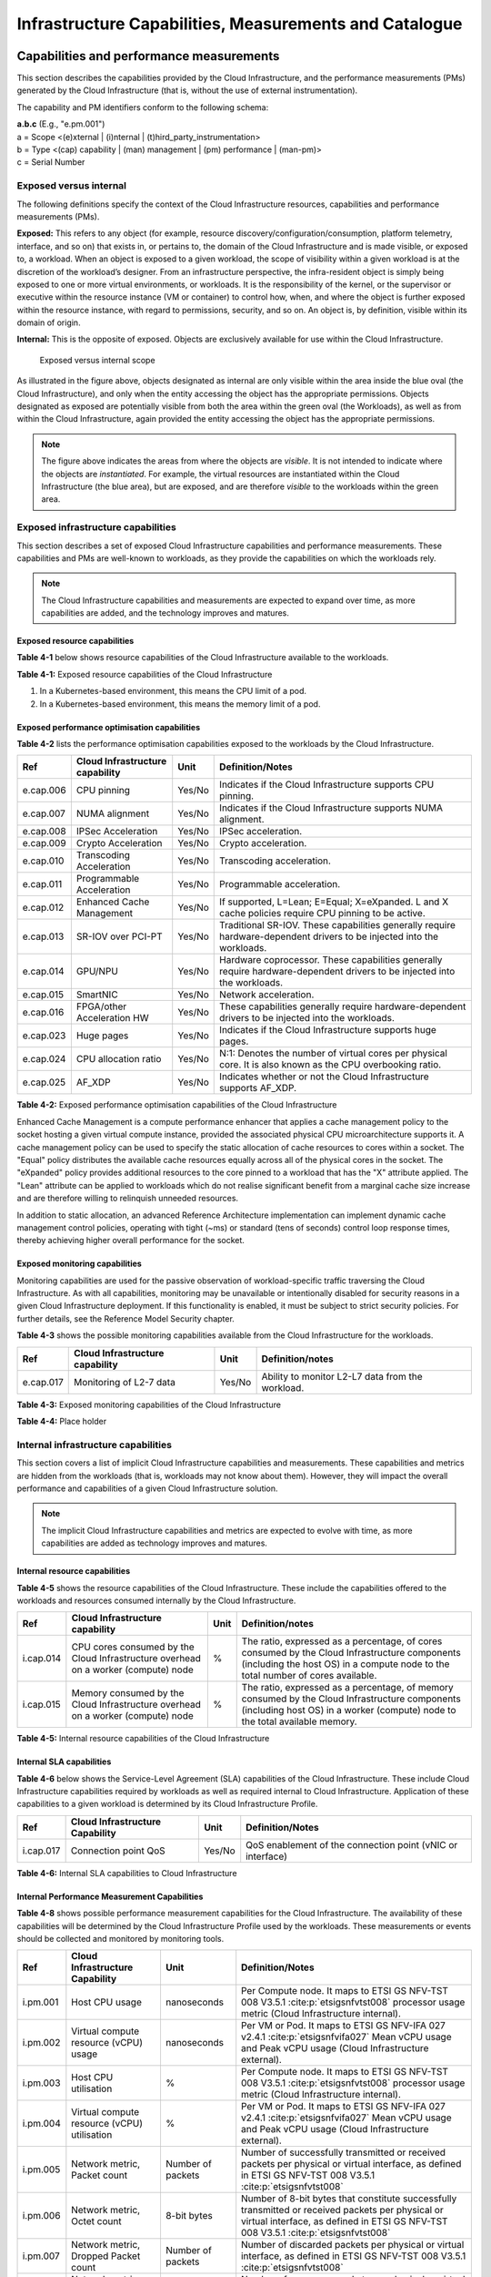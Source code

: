 Infrastructure Capabilities, Measurements and Catalogue
=======================================================

Capabilities and performance measurements
-----------------------------------------

This section describes the capabilities provided by the Cloud Infrastructure, and the performance measurements (PMs)
generated by the Cloud Infrastructure (that is, without the use of external instrumentation).

The capability and PM identifiers conform to the following schema:

| **a.b.c** (E.g., "e.pm.001")
| a = Scope <(e)xternal \| (i)nternal \| (t)hird_party_instrumentation>
| b = Type <(cap) capability \| (man) management \| (pm) performance \| (man-pm)>
| c = Serial Number

Exposed versus internal
~~~~~~~~~~~~~~~~~~~

The following definitions specify the context of the Cloud Infrastructure resources, capabilities and performance
measurements (PMs).

**Exposed:** This refers to any object (for example, resource discovery/configuration/consumption, platform telemetry, interface,
and so on) that exists in, or pertains to, the domain of the Cloud Infrastructure and is made visible, or exposed to, a
workload. When an object is exposed to a given workload, the scope of visibility within a given workload is at the
discretion of the workload’s designer. From an infrastructure perspective, the infra-resident object is simply being
exposed to one or more virtual environments, or workloads. It is the responsibility of the kernel, or the
supervisor or executive within the resource instance (VM or container) to control how, when, and where the object is further
exposed within the resource instance, with regard to permissions, security, and so on. An object is, by definition, visible
within its domain of origin.

**Internal:** This is the opposite of exposed. Objects are exclusively available for use within the Cloud
Infrastructure.

.. figure:: ../figures/Exposed_vs_Internal_Diagram.png
   :alt: "Exposed versus internal scope"

   Exposed versus internal scope

As illustrated in the figure above, objects designated as internal are only visible within the area inside the blue
oval (the Cloud Infrastructure), and only when the entity accessing the object has the appropriate permissions. Objects
designated as exposed are potentially visible from both the area within the green oval (the Workloads), as
well as from within the Cloud Infrastructure, again provided the entity accessing the object has the appropriate
permissions.

.. note::
   The figure above indicates the areas from where the objects are *visible*. It is not intended to indicate where
   the objects are *instantiated*. For example, the virtual resources are instantiated within the Cloud Infrastructure
   (the blue area), but are exposed, and are therefore *visible* to the workloads within the green area.

Exposed infrastructure capabilities
~~~~~~~~~~~~~~~~~~~~~~~~~~~~~~~~~~~

This section describes a set of exposed Cloud Infrastructure capabilities and performance measurements. These
capabilities and PMs are well-known to workloads, as they provide the capabilities on which the workloads rely.

.. note::
   The Cloud Infrastructure capabilities and measurements are expected to expand over time, as more
   capabilities are added, and the technology improves and matures.

Exposed resource capabilities
^^^^^^^^^^^^^^^^^^^^^^^^^^^^^

**Table 4-1** below shows resource capabilities of the Cloud Infrastructure available to the workloads.

+---------+---------------------+------+-------------------------------------------------------------------------------+
| Ref     | Cloud               | Unit | Definition/Notes                                                              |
|         | Infrastructure      |      |                                                                               |
|         | capability          |      |                                                                               |
+=========+=====================+======+===============================================================================+
|e.cap.001| # vCPU              |number| The maximum number of vCPUs that can be assigned to a single VM or Pod (1).    |
+---------+---------------------+------+-------------------------------------------------------------------------------+
|e.cap.002| RAM Size            | MB   | The maximum memory, in MB, that can be assigned to a single VM or Pod by the  |
|         |                     |      | Cloud Infrastructure (2).                                                     |
+---------+---------------------+------+-------------------------------------------------------------------------------+
|e.cap.003| Total per-instance  | GB   | The maximum storage, in GB, that can be assigned to a single VM or Pod by the |
|         | (ephemeral) storage |      | Cloud Infrastructure.                                                         |
+---------+---------------------+------+-------------------------------------------------------------------------------+
|e.cap.004| # Connection points |number| The maximum number of connection points that can be assigned to a single VM or|
|         |                     |      | Pod by the Cloud Infrastructure.                                              |
+---------+---------------------+------+-------------------------------------------------------------------------------+
|e.cap.005| Total external      | GB   | The maximum storage, in GB, that can be attached or mounted to a VM or Pod by |
|         | (persistent)        |      | the Cloud Infrastructure.                                                     |
|         | storage             |      |                                                                               |
+---------+---------------------+------+-------------------------------------------------------------------------------+

**Table 4-1:** Exposed resource capabilities of the Cloud Infrastructure

1. In a Kubernetes-based environment, this means the CPU limit of a pod.
2. In a Kubernetes-based environment, this means the memory limit of a pod.

Exposed performance optimisation capabilities
^^^^^^^^^^^^^^^^^^^^^^^^^^^^^^^^^^^^^^^^^^^^^

**Table 4-2** lists the performance optimisation capabilities exposed to the workloads by the Cloud Infrastructure.

+---------+---------------------+------+-------------------------------------------------------------------------------+
| Ref     | Cloud               | Unit | Definition/Notes                                                              |
|         | Infrastructure      |      |                                                                               |
|         | capability          |      |                                                                               |
+=========+=====================+======+===============================================================================+
|e.cap.006| CPU pinning         |Yes/No| Indicates if the Cloud Infrastructure supports CPU pinning.                   |
+---------+---------------------+------+-------------------------------------------------------------------------------+
|e.cap.007| NUMA alignment      |Yes/No| Indicates if the Cloud Infrastructure supports NUMA alignment.                |
+---------+---------------------+------+-------------------------------------------------------------------------------+
|e.cap.008| IPSec Acceleration  |Yes/No| IPSec acceleration.                                                           |
+---------+---------------------+------+-------------------------------------------------------------------------------+
|e.cap.009| Crypto Acceleration |Yes/No| Crypto acceleration.                                                          |
+---------+---------------------+------+-------------------------------------------------------------------------------+
|e.cap.010| Transcoding         |Yes/No| Transcoding acceleration.                                                     |
|         | Acceleration        |      |                                                                               |
+---------+---------------------+------+-------------------------------------------------------------------------------+
|e.cap.011| Programmable        |Yes/No| Programmable acceleration.                                                    |
|         | Acceleration        |      |                                                                               |
+---------+---------------------+------+-------------------------------------------------------------------------------+
|e.cap.012| Enhanced Cache      |Yes/No| If supported, L=Lean; E=Equal; X=eXpanded. L and X cache policies require CPU |
|         | Management          |      | pinning to be active.                                                         |
+---------+---------------------+------+-------------------------------------------------------------------------------+
|e.cap.013| SR-IOV over PCI-PT  |Yes/No| Traditional SR-IOV. These capabilities generally require hardware-dependent   |
|         |                     |      | drivers to be injected into the workloads.                                    |
+---------+---------------------+------+-------------------------------------------------------------------------------+
|e.cap.014| GPU/NPU             |Yes/No| Hardware coprocessor. These capabilities generally require hardware-dependent |
|         |                     |      | drivers to be injected into the workloads.                                    |
+---------+---------------------+------+-------------------------------------------------------------------------------+
|e.cap.015| SmartNIC            |Yes/No| Network acceleration.                                                         |
+---------+---------------------+------+-------------------------------------------------------------------------------+
|e.cap.016| FPGA/other          |Yes/No| These capabilities generally require hardware-dependent drivers to be injected|
|         | Acceleration HW     |      | into the workloads.                                                           |
+---------+---------------------+------+-------------------------------------------------------------------------------+
|e.cap.023| Huge pages          |Yes/No| Indicates if the Cloud Infrastructure supports huge pages.                    |
+---------+---------------------+------+-------------------------------------------------------------------------------+
|e.cap.024| CPU allocation      |Yes/No| N:1: Denotes the number of virtual cores per physical core. It is also known  |
|         | ratio               |      | as the CPU overbooking ratio.                                                 |
+---------+---------------------+------+-------------------------------------------------------------------------------+
|e.cap.025| AF_XDP              |Yes/No| Indicates whether or not the Cloud Infrastructure supports AF_XDP.            |
+---------+---------------------+------+-------------------------------------------------------------------------------+

**Table 4-2:** Exposed performance optimisation capabilities of the Cloud Infrastructure

Enhanced Cache Management is a compute performance enhancer that applies a cache management policy to the socket hosting
a given virtual compute instance, provided the associated physical CPU microarchitecture supports it. A cache management
policy can be used to specify the static allocation of cache resources to cores within a socket. The "Equal" policy
distributes the available cache resources equally across all of the physical cores in the socket. The "eXpanded" policy
provides additional resources to the core pinned to a workload that has the "X" attribute applied. The "Lean" attribute
can be applied to workloads which do not realise significant benefit from a marginal cache size increase and are 
therefore willing to relinquish unneeded resources.

In addition to static allocation, an advanced Reference Architecture implementation can implement dynamic cache
management control policies, operating with tight (~ms) or standard (tens of seconds) control loop response times,
thereby achieving higher overall performance for the socket.

Exposed monitoring capabilities
^^^^^^^^^^^^^^^^^^^^^^^^^^^^^^^

Monitoring capabilities are used for the passive observation of workload-specific traffic traversing the Cloud
Infrastructure. As with all capabilities, monitoring may be unavailable or intentionally disabled for security reasons
in a given Cloud Infrastructure deployment. If this functionality is enabled, it must be subject to strict security
policies. For further details, see the Reference Model Security chapter.

**Table 4-3** shows the possible monitoring capabilities available from the Cloud Infrastructure for the workloads.

========= =============================== ====== ================================================
Ref       Cloud Infrastructure capability Unit   Definition/notes
========= =============================== ====== ================================================
e.cap.017 Monitoring of L2-7 data         Yes/No Ability to monitor L2-L7 data from the workload.
========= =============================== ====== ================================================

**Table 4-3:** Exposed monitoring capabilities of the Cloud Infrastructure

.. Exposed Infrastructure Performance Measurements
.. ~~~~~~~~~~~~~~~~~~~~~~~~~~~~~~~~~~~~~~~~~~~~~~~

.. The intent of the following PMs is to be available for and well known to workloads.

.. Exposed Performance Measurements
.. ^^^^^^^^^^^^^^^^^^^^^^^^^^^^^^^^

.. The following table of exposed Performance Measurements shows PMs per VM or Pod, vNIC or vCPU. Network test setups
   are aligned with ETSI GS NFV-TST 009 :cite:p:`etsigsnfvtst009`. Specifically exposed PMs use a single workload (PVP) data plane test setup
   in a single host.

.. ======== ================================ ===== ===================
.. Ref      Cloud Infrastructure Measurement Unit  Definition/Notes
.. ======== ================================ ===== ===================
.. e.pm.xxx Place Holder                     Units Concise description
.. ======== ================================ ===== ===================

.. **Table 4-4:** Exposed Performance Measurements of Cloud Infrastructure

**Table 4-4:** Place holder

Internal infrastructure capabilities
~~~~~~~~~~~~~~~~~~~~~~~~~~~~~~~~~~~~

This section covers a list of implicit Cloud Infrastructure capabilities and measurements. These capabilities and
metrics are hidden from the workloads (that is, workloads may not know about them). However, they will impact the 
overall performance and capabilities of a given Cloud Infrastructure solution.

.. note::
   The implicit Cloud Infrastructure capabilities and metrics are expected to evolve with time, as more
   capabilities are added as technology improves and matures.

Internal resource capabilities
^^^^^^^^^^^^^^^^^^^^^^^^^^^^^^

**Table 4-5** shows the resource capabilities of the Cloud Infrastructure. These include the capabilities offered  
to the workloads and resources consumed internally by the Cloud Infrastructure.

+---------+---------------------+------+-------------------------------------------------------------------------------+
| Ref     | Cloud               | Unit | Definition/notes                                                              |
|         | Infrastructure      |      |                                                                               |
|         | capability          |      |                                                                               |
+=========+=====================+======+===============================================================================+
|i.cap.014| CPU cores consumed  | %    | The ratio, expressed as a percentage, of cores consumed by the Cloud          |
|         | by the Cloud        |      | Infrastructure components (including the host OS) in a compute node to the    |
|         | Infrastructure      |      | total number of cores available.                                              |
|         | overhead on a       |      |                                                                               |
|         | worker (compute)    |      |                                                                               |
|         | node                |      |                                                                               |
+---------+---------------------+------+-------------------------------------------------------------------------------+
|i.cap.015| Memory consumed by  | %    | The ratio, expressed as a percentage, of memory consumed by the Cloud         |
|         | the Cloud           |      | Infrastructure components (including host OS) in a worker (compute) node to   |
|         | Infrastructure      |      | the total available memory.                                                   |
|         | overhead on a       |      |                                                                               |
|         | worker (compute)    |      |                                                                               |
|         | node                |      |                                                                               |
+---------+---------------------+------+-------------------------------------------------------------------------------+

**Table 4-5:** Internal resource capabilities of the Cloud Infrastructure

Internal SLA capabilities
^^^^^^^^^^^^^^^^^^^^^^^^^

**Table 4-6** below shows the Service-Level Agreement (SLA) capabilities of the Cloud Infrastructure. These include Cloud
Infrastructure capabilities required by workloads as well as required internal to Cloud Infrastructure. Application of
these capabilities to a given workload is determined by its Cloud Infrastructure Profile.

+---------+---------------------+------+-------------------------------------------------------------------------------+
| Ref     | Cloud               | Unit | Definition/Notes                                                              |
|         | Infrastructure      |      |                                                                               |
|         | Capability          |      |                                                                               |
+=========+=====================+======+===============================================================================+
|i.cap.017| Connection point    |Yes/No| QoS enablement of the connection point (vNIC or interface)                    |
|         | QoS                 |      |                                                                               |
+---------+---------------------+------+-------------------------------------------------------------------------------+

**Table 4-6:** Internal SLA capabilities to Cloud Infrastructure

.. Internal Performance Optimisation Capabilities
.. ^^^^^^^^^^^^^^^^^^^^^^^^^^^^^^^^^^^^^^^^^^^^^^

.. **Table 4-7** below shows possible performance optimisation capabilities that can be provided by the Cloud
   Infrastructure. These include capabilities exposed to workloads as well as internal capabilities to Cloud
   Infrastructure. These capabilities will be determined by the Cloud Infrastructure Profile used by the Cloud
   Infrastructure.

.. ========= =============================== ====== =========================================================
.. Ref       Cloud Infrastructure capability Unit   Definition/Notes
.. ========= =============================== ====== =========================================================
.. i.cap.018 Huge pages                      Yes/No Indicates if the Cloud Infrastructure supports huge pages
.. ========= =============================== ====== =========================================================

.. **Table 4-7:** Internal performance optimisation capabilities of Cloud Infrastructure

Internal Performance Measurement Capabilities
^^^^^^^^^^^^^^^^^^^^^^^^^^^^^^^^^^^^^^^^^^^^^

**Table 4-8** shows possible performance measurement capabilities for the Cloud Infrastructure. The availability of
these capabilities will be determined by the Cloud Infrastructure Profile used by the workloads. These measurements
or events should be collected and monitored by monitoring tools.

+---------+---------------------+-----------+--------------------------------------------------------------------------+
| Ref     | Cloud               | Unit      | Definition/Notes                                                         |
|         | Infrastructure      |           |                                                                          |
|         | Capability          |           |                                                                          |
+=========+=====================+===========+==========================================================================+
|i.pm.001 | Host CPU usage      |nanoseconds| Per Compute node. It maps to ETSI GS NFV-TST 008 V3.5.1                  |
|         |                     |           | :cite:p:`etsigsnfvtst008` processor usage metric (Cloud Infrastructure   |
|         |                     |           | internal).                                                               |
+---------+---------------------+-----------+--------------------------------------------------------------------------+
|i.pm.002 | Virtual compute     |nanoseconds| Per VM or Pod. It maps to ETSI GS NFV-IFA 027 v2.4.1                     |
|         | resource (vCPU)     |           | :cite:p:`etsigsnfvifa027` Mean vCPU usage and Peak vCPU usage (Cloud     |
|         | usage               |           | Infrastructure external).                                                |
+---------+---------------------+-----------+--------------------------------------------------------------------------+
|i.pm.003 | Host CPU            | %         | Per Compute node. It maps to ETSI GS NFV-TST 008 V3.5.1                  |
|         | utilisation         |           | :cite:p:`etsigsnfvtst008` processor usage metric (Cloud Infrastructure   |
|         |                     |           | internal).                                                               |
+---------+---------------------+-----------+--------------------------------------------------------------------------+
|i.pm.004 | Virtual compute     | %         | Per VM or Pod. It maps to ETSI GS NFV-IFA 027 v2.4.1                     |
|         | resource (vCPU)     |           | :cite:p:`etsigsnfvifa027` Mean vCPU usage and Peak vCPU usage (Cloud     |
|         | utilisation         |           | Infrastructure external).                                                |
+---------+---------------------+-----------+--------------------------------------------------------------------------+
|i.pm.005 | Network metric,     | Number of | Number of successfully transmitted or received packets per physical or   |
|         | Packet count        | packets   | virtual interface, as defined in  ETSI GS NFV-TST 008 V3.5.1             |
|         |                     |           | :cite:p:`etsigsnfvtst008`                                                |
+---------+---------------------+-----------+--------------------------------------------------------------------------+
|i.pm.006 | Network metric,     | 8-bit     | Number of 8-bit bytes that constitute successfully transmitted or        |
|         | Octet count         | bytes     | received packets per physical or virtual interface, as defined in ETSI   |
|         |                     |           | GS NFV-TST 008 V3.5.1 :cite:p:`etsigsnfvtst008`                          |
+---------+---------------------+-----------+--------------------------------------------------------------------------+
|i.pm.007 | Network metric,     | Number of | Number of discarded packets per physical or virtual interface,  as       |
|         | Dropped Packet      | packets   | defined in  ETSI GS NFV-TST 008 V3.5.1 :cite:p:`etsigsnfvtst008`         |
|         | count               |           |                                                                          |
+---------+---------------------+-----------+--------------------------------------------------------------------------+
|i.pm.008 | Network metric,     | Number of | Number of erroneous packets per physical or virtual                      |
|         | Errored Packet      | packets   | interface, as defined in  ETSI GS NFV-TST 008 V3.5.1                     |
|         | count               |           | :cite:p:`etsigsnfvtst008`                                                |
+---------+---------------------+-----------+--------------------------------------------------------------------------+
|i.pm.009 | Memory buffered     | KiB       | Amount of temporary storage for raw disk blocks, as defined in ETSI GS   |
|         |                     |           | NFV-TST 008 V3.5.1 :cite:p:`etsigsnfvtst008`                             |
+---------+---------------------+-----------+--------------------------------------------------------------------------+
|i.pm.010 | Memory cached       | KiB       | Amount of RAM used as cache memory, as defined in ETSI GS  NFV-TST 008   |
|         |                     |           | V3.5.1 :cite:p:`etsigsnfvtst008`                                         |
+---------+---------------------+-----------+--------------------------------------------------------------------------+
|i.pm.011 | Memory free         | KiB       | Amount of RAM unused, as defined in  ETSI GS NFV-TST 008 V3.5.1          |
|         |                     |           | :cite:p:`etsigsnfvtst008`                                                |
+---------+---------------------+-----------+--------------------------------------------------------------------------+
|i.pm.012 | Memory slab         | KiB       | Amount of memory used as a data structure cache by the kernel,           |
|         |                     |           | as defined in  ETSI GS NFV-TST 008 V3.5.1 :cite:p:`etsigsnfvtst008`      |
+---------+---------------------+-----------+--------------------------------------------------------------------------+
|i.pm.013 | Memory total        | KiB       | Amount of usable RAM, as defined in  ETSI GS NFV-TST 008 V3.5.1          |
|         |                     |           | :cite:p:`etsigsnfvtst008`                                                |
+---------+---------------------+-----------+--------------------------------------------------------------------------+
|i.pm.014 | Storage free space  | Bytes     | for a given storage system, amount of unused storage as defined in       |
|         |                     |           | ETSI GS NFV-TST 008 V3.5.1 :cite:p:`etsigsnfvtst008`                     |
+---------+---------------------+-----------+--------------------------------------------------------------------------+
|i.pm.015 | Storage used space  | Bytes     | for a given storage system, amount of storage used as defined in         |
|         |                     |           | ETSI GS NFV-TST 008 V3.5.1 :cite:p:`etsigsnfvtst008`                     |
+---------+---------------------+-----------+--------------------------------------------------------------------------+
|i.pm.016 | Storage reserved    | Bytes     | for a given storage system, amount of storage reserved as defined in     |
|         | space               |           | ETSI GS NFV-TST 008 V3.5.1 :cite:p:`etsigsnfvtst008`                     |
+---------+---------------------+-----------+--------------------------------------------------------------------------+
|i.pm.017 | Storage Read        | Millisec\ | for a given storage system, average amount of time to perform a Read     |
|         | latency             | onds      | operation as defined in  ETSI GS NFV-TST 008 V3.5.1                      |
|         |                     |           | :cite:p:`etsigsnfvtst008`                                                |
+---------+---------------------+-----------+--------------------------------------------------------------------------+
|i.pm.018 | Storage Read        | operatio\ | for a given storage system, average rate of performing Read operations   |
|         | IOPS                | ns per    | as defined in  ETSI GS NFV-TST 008 V3.5.1 :cite:p:`etsigsnfvtst008`      |
|         |                     | second    |                                                                          |
+---------+---------------------+-----------+--------------------------------------------------------------------------+
|i.pm.019 | Storage Read        | Bytes per | for a given storage system, average rate of performing Read operations   |
|         | Throughput          | second    | as defined in  ETSI GS NFV-TST 008 V3.5.1                                |
+---------+---------------------+-----------+--------------------------------------------------------------------------+
|i.pm.020 | Storage Write       | Millisec\ | for a given storage system, average amount of time to perform a Write    |
|         | latency             | onds      | operation as defined in  ETSI GS NFV-TST 008 V3.5.1                      |
+---------+---------------------+-----------+--------------------------------------------------------------------------+
|i.pm.021 | Storage Write       | operatio\ | for a given storage system, average rate of performing Write operations  |
|         | IOPS                | ns per    | as defined in ETSI GS NFV-TST 008 V3.5.1 :cite:p:`etsigsnfvtst008`       |
|         |                     | second    |                                                                          |
+---------+---------------------+-----------+--------------------------------------------------------------------------+
|i.pm.022 | Storage Write       | Bytes per | for a given storage system, average rate of performing Write operations  |
|         | Throughput          | second    | as defined in ETSI GS NFV-TST 008 V3.5.1 :cite:p:`etsigsnfvtst008`       |
+---------+---------------------+-----------+--------------------------------------------------------------------------+
|i.pm.023 | Host power          | Watt      | Real-time electrical power used by a node (1)                            |
|         | utilization         | (Joule/s) |                                                                          |
+---------+---------------------+-----------+--------------------------------------------------------------------------+
|i.pm.024 | Host energy         | Watt.hour | Electrical energy consumption of a node since the related counter last   |
|         | consumption         | (Joule)   | reset (2)                                                                |
+---------+---------------------+-----------+--------------------------------------------------------------------------+
|i.pm.025 | CPU power           | Watt      | Real-time electrical power used by the processor(s) of a node (1)        |
|         | utilization         | (Joule/s) |                                                                          |
+---------+---------------------+-----------+--------------------------------------------------------------------------+
|i.pm.026 | CPU energy          | Watt.hour | Electrical energy consumption of the processor(s) of a node since the    |
|         | consumption         | (Joule)   | related counter last reset (2)                                           |
+---------+---------------------+-----------+--------------------------------------------------------------------------+
|i.pm.027 | PCIe device power   | Watt      | Real-time electrical power used by a specific PCI device of a node (1)   |
|         | utilization         | (Joule/s) |                                                                          |
+---------+---------------------+-----------+--------------------------------------------------------------------------+
|i.pm.028 | PCIe device energy  | Watt.hour | Electrical energy consumption of a specific PCI device of a node since   |
|         | consumption         | (Joule)   | the related counter last reset (2)                                       |
+---------+---------------------+-----------+--------------------------------------------------------------------------+
|i.pm.029 | RAM power           | Watt      | Real-time electrical power used by the memory of a node (1)              |
|         | utilization         | (Joule/s) |                                                                          |
+---------+---------------------+-----------+--------------------------------------------------------------------------+
|i.pm.030 | RAM energy          | Watt.hour | Electrical energy consumption of the memory of a node since the related  |
|         | consumption         | (Joule)   | counter last reset (2)                                                   |
+---------+---------------------+-----------+--------------------------------------------------------------------------+
|i.pm.031 | Disk power          | Watt      | Real-time electrical power used by a specific storage device of a node   |
|         | utilization         | (Joule/s) | (1)                                                                      |
+---------+---------------------+-----------+--------------------------------------------------------------------------+
|i.pm.032 | Disk energy         | Watt.hour | Electrical energy consumption of a specific storage device of a node     |
|         | consumption         | (Joule)   | since the related counter last reset (2)                                 |
+---------+---------------------+-----------+--------------------------------------------------------------------------+
|i.pm.033 | Hugepages pool      | Integer   | the number of Hugepages currently configured in the pool, which is the   |
|         | total               |           | total of pages available, as defined in ETSI GS NFV-TST 008 V3.5.1       |
|         |                     |           | :cite:p:`etsigsnfvtst008`                                                |
+---------+---------------------+-----------+--------------------------------------------------------------------------+
|i.pm.034 | Hugepages used      | Integer   | the number of used pages in the Hugepage Pool, as defined in ETSI GS     |
|         |                     |           | NFV-TST 008 V3.5.1 :cite:p:`etsigsnfvtst008`                             |
+---------+---------------------+-----------+--------------------------------------------------------------------------+
|i.pm.035 | Hugepages free      | Integer   | the number of free pages in the Hugepage Pool, as defined in ETSI GS     |
|         |                     |           | NFV-TST 008 V3.5.1 :cite:p:`etsigsnfvtst008`                             |
+---------+---------------------+-----------+--------------------------------------------------------------------------+

**Table 4-8:** Internal Measurement Capabilities of Cloud Infrastructure

(1) for example, relying on PowerWatts metrics as defined by DMTF Redfish specification DSP0268 2022.2 [11], provided by a sensor metering "the arithmetic mean of
product terms of instantaneous voltage and current values measured over integer number of line cycles for a circuit, in watt units"

(2) for example, relying on EnergykWh metrics as defined by DMTF Redfish specification DSP0268 2022.2 [11], provided by a sensor metering "the energy, integral of
real power over time" reflecting "the power consumption since the sensor metrics were last reset"

Cloud Infrastructure Management Capabilities
~~~~~~~~~~~~~~~~~~~~~~~~~~~~~~~~~~~~~~~~~~~~

The Cloud Infrastructure Manager (CIM) is responsible for controlling and managing the Cloud Infrastructure compute,
storage, and network resources. Resources are dynamically allocated based on workload requirements. This section covers
the list of capabilities offered by the CIM to workloads or service orchestrator.

**Table 4-9** shows capabilities related to resources allocation.

+---------+---------------------+-----------+--------------------------------------------------------------------------+
| Ref     | Cloud               | Unit      | Definition/Notes                                                         |
|         | Infrastructure      |           |                                                                          |
|         | Capability          |           |                                                                          |
+=========+=====================+===========+==========================================================================+
|e.man.001| Virtual Compute     | Yes/No    | Capability to allocate virtual compute resources to a workload           |
|         | allocation          |           |                                                                          |
+---------+---------------------+-----------+--------------------------------------------------------------------------+
|e.man.002| Virtual Storage     | Yes/No    | Capability to allocate virtual storage resources to a workload           |
|         | allocation          |           |                                                                          |
+---------+---------------------+-----------+--------------------------------------------------------------------------+
|e.man.003| Virtual Networking  | Yes/No    | Capability to allocate virtual networking resources to a workload        |
|         | resources           |           |                                                                          |
|         | allocation          |           |                                                                          |
+---------+---------------------+-----------+--------------------------------------------------------------------------+
|e.man.004| Multi-tenant        | Yes/No    | Capability to isolate resources between tenants                          |
|         | isolation           |           |                                                                          |
+---------+---------------------+-----------+--------------------------------------------------------------------------+
|e.man.005| Images management   | Yes/No    | Capability to manage workload software images                            |
+---------+---------------------+-----------+--------------------------------------------------------------------------+
|e.man.010| Compute             | list of   | The names of each Compute Availability Zone that was defined to separate |
|         | Availability Zones  | strings   | failure domains                                                          |
+---------+---------------------+-----------+--------------------------------------------------------------------------+
|e.man.011| Storage             | list of   | The names of each Storage Availability Zone that was defined to separate |
|         | Availability Zones  | strings   | failure domains                                                          |
+---------+---------------------+-----------+--------------------------------------------------------------------------+

**Table 4-9:** Cloud Infrastructure Management Resource Allocation Capabilities

Cloud Infrastructure Management Performance Measurements
~~~~~~~~~~~~~~~~~~~~~~~~~~~~~~~~~~~~~~~~~~~~~~~~~~~~~~~~

**Table 4-10** shows performance measurement capabilities.

+---------+---------------------+-----------+--------------------------------------------------------------------------+
| Ref     | Cloud               | Unit      | Definition/Notes                                                         |
|         | Infrastructure      |           |                                                                          |
|         | Capability          |           |                                                                          |
+=========+=====================+===========+==========================================================================+
|e.man.006| Virtual resources   | Yes/No    | Capability to provide information related to allocated virtualised       |
|         | inventory per       |           | resources per tenant                                                     |
|         | tenant              |           |                                                                          |
+---------+---------------------+-----------+--------------------------------------------------------------------------+
|e.man.007| Resources           | Yes/No    | Capability to notify state changes of allocated resources                |
|         | Monitoring          |           |                                                                          |
+---------+---------------------+-----------+--------------------------------------------------------------------------+
|e.man.008| Virtual resources   | Yes/No    | Capability to collect and expose performance information on virtualised  |
|         | Performance         |           | resources allocated                                                      |
+---------+---------------------+-----------+--------------------------------------------------------------------------+
|e.man.009| Virtual resources   | Yes/No    | Capability to collect and notify fault information on virtualised        |
|         | Fault information   |           | resources                                                                |
+---------+---------------------+-----------+--------------------------------------------------------------------------+

**Table 4-10:** Cloud Infrastructure Management Performance Measurement Capabilities

Resources Management Measurements
^^^^^^^^^^^^^^^^^^^^^^^^^^^^^^^^^

**Table 4-11** shows resource management measurements of CIM as aligned with ETSI GR NFV IFA-012 :cite:p:`etsigrnfvifa012`. The intention of
this table is to provide a list of measurements to be used in the Reference Architecture specifications, where the
values allowed for these measurements in the context of a particular Reference Architecture will be defined.

============ ============================================================================ ====== ================
Ref          Cloud Infrastructure Management Measurement                                  Unit   Definition/Notes
============ ============================================================================ ====== ================
e.man-pm.001 Time to create Virtual Compute resources (VM/container) for a given workload Max ms
e.man-pm.002 Time to delete Virtual Compute resources (VM/container) of a given workload  Max ms
e.man-pm.003 Time to start Virtual Compute resources (VM/container) of a given workload   Max ms
e.man-pm.004 Time to stop Virtual Compute resources (VM/container) of a given workload    Max ms
e.man-pm.005 Time to pause Virtual Compute resources (VM/container) of a given workload   Max ms
e.man-pm.006 Time to create internal virtual network                                      Max ms
e.man-pm.007 Time to delete internal virtual network                                      Max ms
e.man-pm.008 Time to update internal virtual network                                      Max ms
e.man-pm.009 Time to create external virtual network                                      Max ms
e.man-pm.010 Time to delete external virtual network                                      Max ms
e.man-pm.011 Time to update external virtual network                                      Max ms
e.man-pm.012 Time to create external storage ready for use by workload                    Max ms
============ ============================================================================ ====== ================

**Table 4-11:** Cloud Infrastructure Resource Management Measurements

Acceleration/offload API requirements
~~~~~~~~~~~~~~~~~~~~~~~~~~~~~~~~~~~~~

Hardware accelerators and offload functions with abstracted interfaces are preferred and can functionally be interchanged.
However, their characteristics might vary. It is also likely that the CNFs/VNFs and the Cloud Infrastructure have
certification requirements for the implementations. A software implementation of these functions is also often required to
have the same abstracted interfaces for the deployment situations when there are no more hardware accelerator or offload
resources available.

For accelerators and offload functions with externally exposed differences in their capabilities or management
functionality, these differences must be clear through the management API, either explicitly for the differing functions
or implicitly through the use of unique APIs.

Regardless of the exposed or internal capabilities and characteristics, the operators generally require a choice of
implementations for accelerators and offload function realisation, and, therefore, the need for ease of portability
between implementations and vendors.

The following table of requirements is derived from the needs of VNF/CNF applications, Cloud Infrastructure, and
Telco Operators to have multiple realisations of hardware acceleration and offload functions that can also be implemented
through the software, when no special hardware is available. These requirements should be adopted in the Reference
Architectures to ensure that the different implementations on the market are as aligned as possible in their interfaces,
and that the hardware acceleration and offload functions enjoy an efficient ecosystem of accelerators that compete on
their technical merits, and not through obscure or proprietary interfaces.

**Table 4-12** shows the acceleration/offload API capabilities.

+---------+----------------------+-----------+-------------------------------------------------------------------------+
| Ref     | Acceleration/offload | Unit      | Definition/notes                                                        |
|         | API capability       |           |                                                                         |
+=========+======================+===========+=========================================================================+
|e.api.001| VNF/CNF usage of     | Yes/No    | The VNF/CNF uses abstracted standardised interfaces to the              |
|         | accelerator standard |           | acceleration/offload functions. This enables use of hardware and        |
|         | i/f                  |           | software implementations of the accelerated/offloaded functions from    |
|         |                      |           | multiple vendors in the Cloud Infrastructure.                           |
+---------+----------------------+-----------+-------------------------------------------------------------------------+
|e.api.002| Virtualisation       | Yes/No    | The virtualisation infrastructure software uses abstracted standardised |
|         | infrastructure SW    |           | interfaces to the hardware acceleration/offload function. This enables  |
|         | usage of accelerator |           | multiple hardware and software implementations in the hardware          |
|         | standard i/f         |           | infrastructure layer of the accelerated functions from multiple vendors.|
+---------+----------------------+-----------+-------------------------------------------------------------------------+
|e.api.003| Accelerators         | Yes/No    | The acceleration/offload functions offer abstracted standardised        |
|         | offering standard    |           | interfaces for the virtualisation infrastructure and the VNF/CNF        |
|         | i/f to the hardware  |           | applications.                                                           |
|         | infra layer          |           |                                                                         |
+---------+----------------------+-----------+-------------------------------------------------------------------------+
|e.api.004| Accelerators         | Yes/No    | Acceleration/Offload functions for VNFs/CNFs are virtualised to         |
|         | offering virtualised |           | allow multiple VNFs/CNFs to use the same Acceleration/Offload instance. |
|         | functions            |           |                                                                         |
+---------+----------------------+-----------+-------------------------------------------------------------------------+
|e.api.005| VNF/CNF accelerator  | Yes/No    | The VNF/CNF management functions are able to request                    |
|         | management functions |           | acceleration/offload invocation without requiring elevated access       | 
|         | access rights        |           | rights.                                                                 |
+---------+----------------------+-----------+-------------------------------------------------------------------------+
|e.api.006| Accelerators         | Yes/No    | VNF/CNF management functions are able to request                        |
|         | offering standard    |           | acceleration/offload invocation through abstracted standardised         |
|         | i/f to VNF/CNF       |           | management interfaces.                                                  |
|         | management           |           |                                                                         |
+---------+----------------------+-----------+-------------------------------------------------------------------------+
|e.api.007| VNFs/CNFs and        | Yes/No    | The VNFs/CNFs and virtualisation infrastructure software is designed to |
|         | virtualisation       |           | handle multiple types of accelerator or offload function realisations,  |
|         | infrastructure       |           | even when their differences are exposed to the infrastructure or the    |
|         | accelerator          |           | applications layers.                                                    |
|         | portability          |           |                                                                         |
+---------+----------------------+-----------+-------------------------------------------------------------------------+
|e.api.008| VNFs/CNFs and        | Yes/No    | The VNFs/CNFs and virtualisation infrastructure software is able to use |
|         | virtualisation       |           | any assigned instance and type of accelerator or offload function for   |
|         | infrastructure       |           | which they are certified.                                               |
|         | accelerator          |           |                                                                         |
|         | flexibility          |           |                                                                         |
+---------+----------------------+-----------+-------------------------------------------------------------------------+

**Table 4-12:** Acceleration/offload API capabilities

Profiles and workload flavours
------------------------------

Section 4.1 Capabilities and performance measurements enumerates the different capabilities exposed by the infrastructure
resources. Not every workload is sensitive to all the listed capabilities of the cloud infrastructure. In section 2, the
analysis of the use cases led to the definition of two :ref:`chapters/chapter02:profiles (top-level partitions)` and the
need for specialisation through :ref:`chapters/chapter02:profile extensions (specialisations)`. Profiles and Profile
Extensions are used to configure the cloud infrastructure nodes. They are also used by workloads to specify the
infrastructure capabilities on which they need to run. Workloads specify the
`flavours and additional capabilities <#workload-flavours-and-other-capabilities-specifications>`__ information.

In this section we will specify the capabilities and features associated with each of the defined profiles and
extensions. Each profile (for example, :ref:`Cloud infrastructure Profiles`) and each extension associated with that
profile, specifies a predefined standard set of infrastructure capabilities that workload vendors can use to build their
workloads for deployment on conformant cloud infrastructure. A workload can use several profiles and associated
extensions to build its overall functionality, as discussed below.

.. figure:: ../figures/RM-ch04-node-profiles.png
   :alt: Cloud infrastructure profiles
   :name: Cloud infrastructure profiles

   Cloud infrastructure profiles

The two :ref:`chapters/chapter02:profiles, profile extensions & flavours` are as follows:

::

   Basic (B): for Workloads that can tolerate resource over-subscription and variable latency.
   High Performance (H): for Workloads that require predictable computing performance, high network throughput and low
   network latency.

The availability of these two profiles facilitates and accelerates the workload deployment. The intent of the above
profiles is to match the Cloud Infrastructure to the most common needs of the workloads, and to allow for a more
comprehensive configuration using profile extensions when needed. These profiles are offered with
`extensions <#profile-extensions>`__, that specify capability deviations and allow for the specification of more
capabilities. The Cloud Infrastructure will have nodes configured as with options, such as virtual interface options,
storage extensions, and acceleration extensions.

The justification for defining these two profiles, and a set of extensible profile extensions, is provided in the
section :ref:`chapters/chapter02:profiles, profile extensions & flavours`. It includes the following:

- Workloads can be deployed by requesting compute hosts configured according to a specific profile (basic or high
  performance).
- Profile extensions allow a more granular compute host configuration for the workload (such as GPU, high-speed
  network, and Edge deployment).
- Cloud infrastructure "scattering" is minimised.
- Workload development and testing optimisation by using predefined and commonly supported (Telco operators) profiles
  and extensions.
- Better usage of cloud objects (memory, processor, network, and storage).

Workload flavours specify the resource sizing information including network and storage (size, throughput, and IOPS).
:numref:`Workloads built against Cloud Infrastructure Profiles and Workload Flavours` shows three resources (VM or Pod)
on nodes configured in accordance with the specified profile ('B' and 'H'), and the resource sizes.

.. figure:: ../figures/RM-ch-04-Workloads-Profiles-Flavours.png
   :name: Workloads built against Cloud Infrastructure profiles and workload flavours
   :alt: Workloads built against Cloud Infrastructure profiles and workload flavours

   Workloads built against Cloud Infrastructure profiles and workload flavours

A node configuration can be specified using the following syntax:

   <profile name>[.<profile_extension>][.<extra profile specs>]

In this syntax, the specifications enclosed within the square brackets ([ and ]) are optional. The 'extra profile specs'
are needed to capture the special node configurations not accounted for by the profile and profile extensions.

Example node configurations can be as follows: B, B.low-latency, H, and H.very-high-speed-network.very-low-latency-edge.

A workload needs to specify the configuration and capabilities of the infrastructure that it can run on, the size of the
resources it needs, and additional information (extra-specs), such as whether or not the workload can share core siblings
(SMT thread), whether or not it has affinity (that is, it needs to be placed on the same infrastructure node) with other
workloads, and so on. The capabilities required by the workload can therefore be specified using the following syntax:

   <profile name>[.<profile_extension>][.<extra profile specs>].<workload flavour specs>[.<extra-specs>]

In this syntax, the <workload flavour specs> are specified as defined in section
`4.2.4.3 Workload Flavours and Other Capabilities Specifications Format <#workload-flavours-and-other-capabilities-speci
fications-format>`__ below.

Profiles
~~~~~~~~

Basic profile
^^^^^^^^^^^^^

Hardware resources are configured in accordance with the Basic profile (B) in such a way that they are only suited
for workloads that tolerate variable performance. This includes latency and resource oversubscription. Only
Simultaneous Multi-Threading (SMT) is configured on nodes that support the Basic profile. With no NUMA alignment,
the executing processes of the vCPUs may not be on the same NUMA node as the memory used by these processes. When
the vCPU and memory are on different NUMA nodes, memory accesses are not local to the vCPU node and therefore add
latency to memory accesses. The Basic profile supports oversubscription (using the CPU Allocation Ratio) which is
specified as part of the sizing information in the workload profiles.

High-performance profile
^^^^^^^^^^^^^^^^^^^^^^^^

The high-performance profile (H) is intended to be used for workloads that require predictable performance, high
network throughput requirements, and/or low network latency. To satisfy predictable performance needs, NUMA
alignment, CPU pinning, and huge pages are enabled. For obvious reasons, the high-performance profile does not
support oversubscription.

.. _profiles-specifications--capability-mapping:

Profiles specifications and capability mapping
~~~~~~~~~~~~~~~~~~~~~~~~~~~~~~~~~~~~~~~~~~~~~~

+---------+-----------------------------------------+-----------+-------------+----------------------------------------+
| Ref     | Capability                              | Basic     | High        | Notes                                  |
|         |                                         |           | performance |                                        |
+=========+=========================================+===========+=============+========================================+
|e.cap.006| CPU pinning                             | No        | Yes         | Exposed performance capabilities       |
|         |                                         |           |             | according to Table 4-2.                |
+---------+-----------------------------------------+-----------+-------------+----------------------------------------+
|e.cap.007| NUMA alignment                          | No        | Yes         |                                        |
+---------+-----------------------------------------+-----------+-------------+----------------------------------------+
|e.cap.013| SR-IOV over PCI-PT                      | No        | Yes         |                                        |
+---------+-----------------------------------------+-----------+-------------+----------------------------------------+
|e.cap.018| Simultaneous Multithreading (SMT)       | Yes       | Optional    |                                        |
+---------+-----------------------------------------+-----------+-------------+----------------------------------------+
|e.cap.019| vSwitch optimisation (DPDK)             | No        | Yes         | DPDK does not have to be used if       |
|         |                                         |           |             | another network acceleration method is |
|         |                                         |           |             | being utilised.                        |
+---------+-----------------------------------------+-----------+-------------+----------------------------------------+
|e.cap.020| CPU Architecture                        | <value>   | <value>     | Values, such as x64, ARM, and so on.   |
+---------+-----------------------------------------+-----------+-------------+----------------------------------------+
|e.cap.021| Host operating system (OS)              | <value>   | <value>     | Values, such as a specific Linux       |
|         |                                         |           |             | version, Windows version, and so on.   |
+---------+-----------------------------------------+-----------+-------------+----------------------------------------+
|e.cap.022| Virtualisation infrastructure Layer1    | <value>   | <value>     | Values, such as KVM, Hyper-V,          |
|         |                                         |           |             | Kubernetes, and so on, when relevant,  |
|         |                                         |           |             | depending on technology.               |
+---------+-----------------------------------------+-----------+-------------+----------------------------------------+
|e.cap.023| Huge page support according to          | No        | Yes         | Internal performance capabilities,     |
|         | Table 4-7.                              |           |             | according to Table 4-7.                |
+---------+-----------------------------------------+-----------+-------------+----------------------------------------+
|e.cap.025| AF_XDP                                  | No        | Optional    | These capabilities require workload    |
|         |                                         |           |             | support for the AF_XDP socket type.    |
+---------+-----------------------------------------+-----------+-------------+----------------------------------------+
|i.cap.019| CPU clock speed                         | <value>   | <value>     | This capability specifies the Cloud    |
|         |                                         |           |             | Infrastructure CPU clock speed, in GHz.|
+---------+-----------------------------------------+-----------+-------------+----------------------------------------+
|i.cap.020| Storage encryption                      | Yes       | Yes         | This capability specifies whether or   |
|         |                                         |           |             | not the Cloud Infrastructure supports  |
|         |                                         |           |             | storage encryption.                    |
+---------+-----------------------------------------+-----------+-------------+----------------------------------------+

..

   1 See Figure 5-1 :ref:`chapters/chapter05:cloud infrastructure software profile description`.

Profile extensions
~~~~~~~~~~~~~~~~~~

Profile extensions represent small deviations from, or further qualification of, the profiles that do not require
the partitioning of the infrastructure into separate pools, but which have specifications with a finer granularity
of the profile. Profile Extensions provide workloads with a more granular control over what kind of infrastructure
they can run on.

+-------------------+-------------------------+-----------+-------------+--------------------------+-------------------+
| Profile Extension | Mnemonic                | Applicable| Applicable  | Description              | Notes             |
|  Name             |                         | to basic  | to the high-|                          |                   |
|                   |                         | profile   | performance |                          |                   |
|                   |                         |           | profile     |                          |                   |
+===================+=========================+===========+=============+==========================+===================+
| Compute-intensive | compute-high-perf-cpu   | ❌       | ✅          | Nodes that have          | May use vanilla   |
| high-performance  |                         |           |             | predictable computing    | VIM/K8S           |
| CPU               |                         |           |             | performance and higher   | scheduling        |
|                   |                         |           |             | clock speeds.            | instead.          |
+-------------------+-------------------------+-----------+-------------+--------------------------+-------------------+
| Storage-intensive | storage-high-perf       | ❌       | ✅          | Nodes that have low      |                   |
| high-performance  |                         |           |             | storage latency and/or   |                   |
| storage           |                         |           |             | high-storage IOPS.       |                   |
+-------------------+-------------------------+-----------+-------------+--------------------------+-------------------+
| Compute-intensive | compute-high-memory     | ❌       | ✅          | Nodes that have high     | May use vanilla   |
| high memory       |                         |           |             | amounts of RAM.          | VIM/K8S           |
|                   |                         |           |             |                          | scheduling        |
|                   |                         |           |             |                          | instead.          |
+-------------------+-------------------------+-----------+-------------+--------------------------+-------------------+
| Compute-intensive | compute-gpu             | ❌       | ✅          | For compute-intensive    | May use node      |
| GPU               |                         |           |             | workloads that require   | feature           |
|                   |                         |           |             | GPU compute resources on | discovery.        |
|                   |                         |           |             | the node.                |                   |
+-------------------+-------------------------+-----------+-------------+--------------------------+-------------------+
| Network-intensive | high-speed-network      | ❌       | ✅          | Nodes configured to      |                   |
|                   |                         |           |             | support SR-IOV.          |                   |
+-------------------+-------------------------+-----------+-------------+--------------------------+-------------------+
| Network-intensive | high-speed-network      | ❌       | ✅          | Denotes the presence of  |                   |
| high-speed        |                         |           |             | network links (to the DC |                   |
| network (25G)     |                         |           |             | network) of speeds of 25 |                   |
|                   |                         |           |             | Gbps or more on the node.|                   |
|                   |                         |           |             |                          |                   |
+-------------------+-------------------------+-----------+-------------+--------------------------+-------------------+
| Network Intensive | very-high-speed-network | ❌       | ✅          | Denotes the presence of  |                   |
| Very High speed   |                         |           |             | network links (to the DC |                   |
| network (100G)    |                         |           |             | network) of speeds of 100|                   |
|                   |                         |           |             | Gbps or more on the node.|                   |
|                   |                         |           |             |                          |                   |
+-------------------+-------------------------+-----------+-------------+--------------------------+-------------------+
| Low latency -     | low-latency-edge        | ✅       | ✅          | Labels a host or node as |                   |
| Edge sites        |                         |           |             | located in an Edge site, |                   |
|                   |                         |           |             | for workloads requiring  |                   |
|                   |                         |           |             | low latency (specify     |                   |
|                   |                         |           |             | value) to final users or |                   |
|                   |                         |           |             | geographical             |                   |
|                   |                         |           |             | distribution.            |                   |
+-------------------+-------------------------+-----------+-------------+--------------------------+-------------------+
| Very low latency  | very-low-latency-edge   | ✅       | ✅          | Labels a host or node as |                   |
| - Edge sites      |                         |           |             | located in an Edge site, |                   |
|                   |                         |           |             | for workloads requiring  |                   |
|                   |                         |           |             | low latency (specify     |                   |
|                   |                         |           |             | value) to final users or |                   |
|                   |                         |           |             | geographical             |                   |
|                   |                         |           |             | distribution.            |                   |
+-------------------+-------------------------+-----------+-------------+--------------------------+-------------------+
| Ultra-low latency | ultra-low-latency-edge  | ✅       | ✅          | Labels a host or node as |                   |
| - Edge sites      |                         |           |             | located in an Edge site, |                   |
|                   |                         |           |             | for workloads requiring  |                   |
|                   |                         |           |             | low latency (specify     |                   |
|                   |                         |           |             | value) to final users or |                   |
|                   |                         |           |             | geographical             |                   |
|                   |                         |           |             | distribution.            |                   |
+-------------------+-------------------------+-----------+-------------+--------------------------+-------------------+
| Fixed-function    | compute-ffa             | ❌       | ✅          | Labels a host or node    |                   |
| accelerator       |                         |           |             | that includes a          |                   |
|                   |                         |           |             | consumable fixed-function|                   |
|                   |                         |           |             | accelerator              |                   |
|                   |                         |           |             | (non-programmable, for   |                   |
|                   |                         |           |             | example, Crypto,         |                   |
|                   |                         |           |             | vRAN-specific adapter).  |                   |
+-------------------+-------------------------+-----------+-------------+--------------------------+-------------------+
| Firmware-programm | compute-firmware progra | ❌       | ✅          | Labels a host or node    |                   |
| able adapter      | mmable                  |           |             | that includes a          |                   |
|                   |                         |           |             | consumable               |                   |
|                   |                         |           |             | firmware-programmable    |                   |
|                   |                         |           |             | adapter (for example,    |                   |
|                   |                         |           |             | Network/storage adapter).|                   |
+-------------------+-------------------------+-----------+-------------+--------------------------+-------------------+
| SmartNIC-enabled  | network-smartnic        | ❌       | ✅          | Labels a host or node    |                   |
|                   |                         |           |             | that includes a          |                   |
|                   |                         |           |             | programmable accelerator.|                   |
+-------------------+-------------------------+-----------+-------------+--------------------------+-------------------+
| SmartSwitch-      | network-smartswitch     | ❌       | ✅          | Labels a host or node    |                   |
| enabled           |                         |           |             | that is connected to a   |                   |
|                   |                         |           |             | programmable switch      |                   |
|                   |                         |           |             | fabric or a TOR switch.  |                   |
+-------------------+-------------------------+-----------+-------------+--------------------------+-------------------+

Workload flavours and specifications of other capabilities
~~~~~~~~~~~~~~~~~~~~~~~~~~~~~~~~~~~~~~~~~~~~~~~~~~~~~~~~~~

The workload requests a set of resource capabilities, including its components, that it needs to run successfully.
The GSMA document OPG.02 "Operator Platform: Requirements and Architecture" :cite:p:`gsmaopg02` defines "Resource
Flavour" as this set of capabilities. A Resource Flavour specifies the resource profile, any profile extensions,
and the size of the resources needed (workload flavour), as well as extra specifications for workload placement,
as defined in `Section 4.2 Profiles and Workload Flavours <#profiles-and-workload-flavours>`__ above.

This section provides details of the capabilities that need to be provided in a resource request. The
`profiles <#profiles>`__, the `profile specifications <#profiles-specifications--capability-mapping>`__, and the
`profile extensions <#profile-extensions>`__ specify the infrastructure (hardware and software) configuration. In a
resource request, they need to be augmented with workload-specific capabilities and configurations, including the
`sizing of requested resource <#workload-flavours-geometry-sizing>`__, extra specifications including those related to
the placement of the workload `section 4.2.4.2 <#workloads-extra-capabilities-specifications>`__, virtual network
`section 4.2.5 <#virtual-network-interface-specifications>`__, and storage extensions
`section 4.2.6 <#storage-extensions>`__.

Geometry of workload flavours (Sizing)
^^^^^^^^^^^^^^^^^^^^^^^^^^^^^^^^^^^^^^

Workload flavours (sometimes also referred to as “compute flavours”) are sizing specifications beyond the capabilities
specified by the node profiles. Workload flavours represent the compute, memory, storage, and network resource sizing
templates used in requesting resources on a host that is conformant with the profiles and profile extensions. The
workload flavour specifies the compute, memory, and storage characteristics of the requested resource (VM, container).
Workload Flavours can also specify different storage resources, such as ephemeral storage, swap disk, network speed,
and storage IOPs.

Workload flavour sizing consists of the following:

+-------------+----------+---------------------------------------------------------------------------------------------+
| Element     | Mnemonic | Description                                                                                 |
+=============+==========+=============================================================================================+
| cpu         | c        | Number of virtual compute resources (vCPUs).                                                |
+-------------+----------+---------------------------------------------------------------------------------------------+
| memory      | r        | Virtual resource instance memory, in megabytes.                                             |
+-------------+----------+---------------------------------------------------------------------------------------------+
| storage     | e        | Specifies the size of an ephemeral/local data disk that exists only for the life of the     |
| - ephemeral |          | instance. The default value is 0. The ephemeral disk may be partitioned into boot (base     |
|             |          | image) and swap space disks.                                                                       |
+-------------+----------+---------------------------------------------------------------------------------------------+
| storage -   | d        | Specifies the disk size of persistent storage.                                              |
| persistent  |          |                                                                                             |
+-------------+----------+---------------------------------------------------------------------------------------------+

**Table 4-12:** Workload flavour geometry specification.

The flavours' syntax consists of <element, value> pairs, separated by a colon (“:”), for example: {cpu: 4; memory: 8 Gi;
storage-permanent: 80 Gi}.

Specifications of the extra capabilities of the workloads
^^^^^^^^^^^^^^^^^^^^^^^^^^^^^^^^^^^^^^^^^^^^^^^^^^^^^^^^^

Besides the sizing information, a workload may need to specify additional capabilities. These include
capabilities for workload placement, such as latency, and workload affinity and non-affinity. They also include
capabilities such as workload placement on multiple NUMA nodes. The extra specifications include the
`Virtual Network Interface Specifications <#virtual-network-interface-specifications>`__ and
`Storage Extensions <#storage-extensions>`__.

+-------------------+--------------------------------------------------------------------------------------------------+
| Attribute         | Description                                                                                      |
+===================+==================================================================================================+
| CPU allocation    | This attribute specifies the maximum CPU allocation (a.k.a. oversubscription) ratio supported by |
| ratio             | a workload.                                                                                      |
+-------------------+--------------------------------------------------------------------------------------------------+
| Compute-intensive | This attribute is for demanding workloads with stringent memory access requirements, where the   |
|                   | single NUMA bandwidth may be a limitation. The compute-intensive workload profile is used to     |
|                   | enable the workload to be spread across all NUMA nodes.                                          |
+-------------------+--------------------------------------------------------------------------------------------------+
| Latency           | This attribute specifies the latency requirements used for locating workloads.                   |
+-------------------+--------------------------------------------------------------------------------------------------+
| Affinity          | This attribute specifies the workloads that should be hosted on the same computer node.          |
+-------------------+--------------------------------------------------------------------------------------------------+
| Non-affinity      | This attribute specifies workloads that should not be hosted on the same computer node.          |
+-------------------+--------------------------------------------------------------------------------------------------+
| Dedicated cores   | This attribute specifies whether or not the workload can share sibling threads with other        |
|                   | workloads. The default is No such that it allows different workloads on different threads.       |
+-------------------+--------------------------------------------------------------------------------------------------+
| Network interface | See `Section 4.2.5 <#virtual-network-interface-specifications>`__.                               |
| option            |                                                                                                  |
+-------------------+--------------------------------------------------------------------------------------------------+
| Storage extension | See `Section 4.2.6 <#storage-extensions>`__.                                                     |
+-------------------+--------------------------------------------------------------------------------------------------+

Format of the workload flavours and other capability specifications
^^^^^^^^^^^^^^^^^^^^^^^^^^^^^^^^^^^^^^^^^^^^^^^^^^^^^^^^^^^^^^^^^^^

The following table shows a complete list of the specifications that need to be specified by the workloads.

+-------------------+----------+-----------+-------------+-----------------------------------+-------------------------+
| Profile extension | Mnemonic | Applicable| Applicable  | Description                       | Notes                   |
| name              |          | to the    | to the high-|                                   |                         |
|                   |          | basic     | performance |                                   |                         |
|                   |          | profile   | profile     |                                   |                         |
+===================+==========+===========+=============+===================================+=========================+
| CPU               | c        | ✅        | ✅         | The number of virtual compute     | Required                |
|                   |          |           |             | resources (vCPUs).                |                         |
+-------------------+----------+-----------+-------------+-----------------------------------+-------------------------+
| memory            | r        | ✅        | ✅         | The virtual resource instance     | Required                |
|                   |          |           |             | memory, in megabytes.             |                         |
+-------------------+----------+-----------+-------------+-----------------------------------+-------------------------+
| storage -         | e        | ✅        | ✅         | This profile extension specifies  | Optional                |
| ephemeral         |          |           |             | the size of an ephemeral/local    |                         |
|                   |          |           |             | data disk that exists only for    |                         |
|                   |          |           |             | the life of the instance. The     |                         |
|                   |          |           |             | default value is 0. The ephemeral |                         |
|                   |          |           |             | disk may be partitioned into boot |                         |
|                   |          |           |             | (base image) and swap space disks.|                         |
+-------------------+----------+-----------+-------------+-----------------------------------+-------------------------+
| storage -         | d        | ✅        | ✅         | This profile extension specifies  | Required                |
| persistent        |          |           |             | the disk size of persistent storage.|  
+-------------------+----------+-----------+-------------+-----------------------------------+-------------------------+
| storage - root    | b        | ✅        | ✅         | This profile extension specifies  | Optional                |
| disk              |          |           |             | the size of the root disk.        |                         |
+-------------------+----------+-----------+-------------+-----------------------------------+-------------------------+
| CPU Allocation    |o         | ✅        | ❌         | This profile extension specifies  | Required for Basic      |
| Ratio             |          |           |             | the CPU allocation (or            | profile                 |
|                   |          |           |             | oversubscription) ratio. It can   |                         |
|                   |          |           |             | only be specified for the basic   |                         |
|                   |          |           |             | profile. For workloads that       |                         |
|                   |          |           |             | utilise nodes configured according|                         |
|                   |          |           |             | to the high-performance profile, the CPU allocation ratio is 1:1.|                         |
+-------------------+----------+-----------+-------------+-----------------------------------+-------------------------+
| Compute-intensive | ci       | ❌        | ✅         | This profile applies to demanding | Optional                |
|                   |          |           |             | workloads with stringent memory   |                         |
|                   |          |           |             | access requirements, where the    |                         |
|                   |          |           |             | single NUMA bandwidth maybe a     |                         |
|                   |          |           |             | bandwidth. The compute-intensive  |                         |
|                   |          |           |             | workload profile is used to enable|                         |
|                   |          |           |             | the workload to be spread across  |                         |
|                   |          |           |             | all NUMA nodes.                   |                         |
+-------------------+----------+-----------+-------------+-----------------------------------+-------------------------+
| Latency           | l        | ✅        | ✅         | This profile specifies the latency| Optional                |
|                   |          |           |             | requirements used for locating workloads.      |                         |
+-------------------+----------+-----------+-------------+-----------------------------------+-------------------------+
| Affinity          | af       | ✅        | ✅         | This profile specifies the        | Optional                |
|                   |          |           |             | workloads that should be hosted on|                         |
|                   |          |           |             | the same computer node.           |                         |
+-------------------+----------+-----------+-------------+-----------------------------------+-------------------------+
| Non-affinity      | naf      | ✅        | ✅         | This profile specifies the        | Optional                |
|                   |          |           |             | workloads that should not be      |                         |
|                   |          |           |             | hosted on the same computer node. |                         |
+-------------------+----------+-----------+-------------+-----------------------------------+-------------------------+
| Dedicate cores    | dc       | ❌        | ✅         | This profile specifies whether or | Optional                |
|                   |          |           |             | not the workload can share sibling|                         |
|                   |          |           |             | threads with other workloads.     |                         |
|                   |          |           |             | The default value is No, thereby  |                         |
|                   |          |           |             | allowing different workloads on   |                         |
|                   |          |           |             | differnt threads.                 |                         |
+-------------------+----------+-----------+-------------+-----------------------------------+-------------------------+
| Network interface | n        | ✅        | ✅         | See `below <#virtual-network-inte | Optional                |
| option            |          |           |             | rface-specifications>`__.         |                         |
+-------------------+----------+-----------+-------------+-----------------------------------+-------------------------+
| Storage extension | s        | ✅        | ✅         | See `below <#storage-extension    | Optional                |
|                   |          |           |             | s>`__.                            |                         |
+-------------------+----------+-----------+-------------+-----------------------------------+-------------------------+
| Profile name      | pn       | ✅        | ✅         | This profile specifies profile "B" or "H". | Required                |
+-------------------+----------+-----------+-------------+-----------------------------------+-------------------------+
| Profile extension | pe       | ❌        | ✅         | This profile specifies the        | Optional                |
|                   |          |           |             | `profile extensions               |                         |   
|                   |          |           |             | <#profile-extensions>`__.         |                         |
+-------------------+----------+-----------+-------------+-----------------------------------+-------------------------+
| Profile extra     | pes      | ❌        | ✅         | This profile specifies the special| Optional                |
| specs             |          |           |             | node configurations not accounted |                         |
|                   |          |           |             | for by the profile and the profile|                         |
|                   |          |           |             | extensions.                       |                         |
+-------------------+----------+-----------+-------------+-----------------------------------+-------------------------+

**Table 4-13:** Specifications of resource flavours (complete list of workload capabilities)

Virtual network interface specifications
~~~~~~~~~~~~~~~~~~~~~~~~~~~~~~~~~~~~~~~~

The virtual network interface specifications extend a flavour customisation with network interfaces with an
associated bandwidth. They are identified by the literal “n”, followed by the interface bandwidth, in Gbps. Multiple
network interfaces can be specified by repeating the “n” option.

Virtual interfaces may be of an access type and therefore untagged, or of a trunk type, with one or more 802.1Q
tagged logical interfaces. Tagged interfaces are encapsulated by the overlay, so that tenant isolation (that is,
security) is maintained, irrespective of the tag values applied by the workload.

   *Note:* The number of virtual network interfaces, or vNICs, associated with a virtual compute instance, is directly
           related to the number of vNIC extensions declared for the environment. The vNIC extension is not part of the
           base flavour.

::

   <network interface bandwidth option> :: <”n”><number (bandwidth in Gbps)>

================================== =================================
Virtual Network Interface Option   Interface Bandwidth
================================== =================================
n1, n2, n3, n4, n5, n6             1, 2, 3, 4, 5, 6 Gbps
n10, n20, n30, n40, n50, n60       10, 20, 30, 40, 50, 60 Gbps
n25, n50, n75, n100, n125, n150    25, 50, 75, 100, 125, 150 Gbps
n50, n100, n150, n200, n250, n300  50, 100, 150, 200, 250, 300 Gbps
n100, n200, n300, n400, n500, n600 100, 200, 300, 400, 500, 600 Gbps
================================== =================================

**Table 4-14:** Virtual network interface specification examples

Storage extensions
~~~~~~~~~~~~~~~~~~

Persistent storage is associated with workloads via storage extensions. The storage qualities specified by the Storage
Extension pertain to the "Platform Native - Hypervisor Attached" and "Platform Native - Container Persistent" storage
types, as defined in "3.6.3 Storage for Tenant Consumption". The size of an extension can be specified explicitly in
increments of 100 GB (Table 4-15), ranging from a minimum of 100 GB to a maximum of 16 TB. Extensions are configured
with the required performance category, in accordance with Table 4-15. Multiple persistent storage extensions can be
attached to virtual compute instances.

   *Note:* This specification uses GB and GiB to refer to a Gibibyte (2^30 bytes), except where otherwise stated.

======= ========== ========== ====================== ======================= ==============
.conf   Read IO/s  Write IO/s Read throughput (MB/s) Write throughput (MB/s) Max. ext. size
======= ========== ========== ====================== ======================= ==============
.bronze Up to 3K   Up to 1.5K Up to 180              Up to 120               16TB
.silver Up to 60K  Up to 30K  Up to 1200             Up to 400               1TB
.gold   Up to 680K Up to 360K Up to 2650             Up to 1400              1TB
======= ========== ========== ====================== ======================= ==============

**Table 4-15:** Storage Extensions

   *Note:* Performance is based on a block size of 256 KB or larger.
